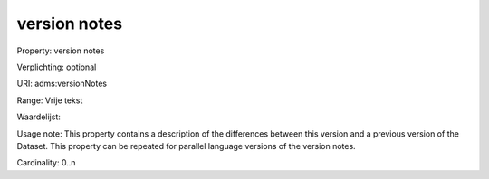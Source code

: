 version notes
=============

Property: version notes

Verplichting: optional

URI: adms:versionNotes

Range: Vrije tekst

Waardelijst: 

Usage note: This property contains a description of the differences between this version and a previous version of the Dataset. This property can be repeated for parallel language versions of the version notes.

Cardinality: 0..n
